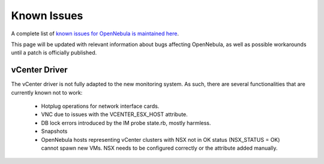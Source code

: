 .. _known_issues:

================================================================================
Known Issues
================================================================================

A complete list of `known issues for OpenNebula is maintained here <https://github.com/OpenNebula/one/issues?q=is%3Aopen+is%3Aissue+label%3A%22Type%3A+Bug%22+label%3A%22Status%3A+Accepted%22>`__.

This page will be updated with relevant information about bugs affecting OpenNebula, as well as possible workarounds until a patch is officially published.

vCenter Driver
==========================

The vCenter driver is not fully adapted to the new monitoring system. As such, there are several functionalities that are currently known not to work:

  - Hotplug operations for network interface cards.
  - VNC due to issues with the VCENTER_ESX_HOST attribute.
  - DB lock errors introduced by the IM probe state.rb, mostly harmless.
  - Snapshots
  - OpenNebula hosts representing vCenter clusters with NSX not in OK status (NSX_STATUS = OK) cannot spawn new VMs. NSX needs to be configured correctly or the attribute added manually.
